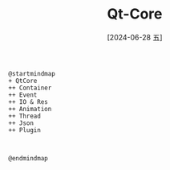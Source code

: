 :PROPERTIES:
:ID:       c5a49455-3e5e-4acd-9836-9e5e42a83a7e
:END:
#+title: Qt-Core
#+date: [2024-06-28 五]
#+last_modified: [2024-06-28 五 15:08]


#+HEADER: :results file
#+HEADER: :file /tmp/puml-8eaa92bb-351c-11ef-8245-b48c9d0f4f89.png
#+BEGIN_SRC plantuml
  @startmindmap
  + QtCore
  ++ Container
  ++ Event
  ++ IO & Res
  ++ Animation
  ++ Thread
  ++ Json
  ++ Plugin



  @endmindmap
#+END_SRC

  #+RESULTS:
  [[file:/tmp/puml-8eaa92bb-351c-11ef-8245-b48c9d0f4f89.png]]


